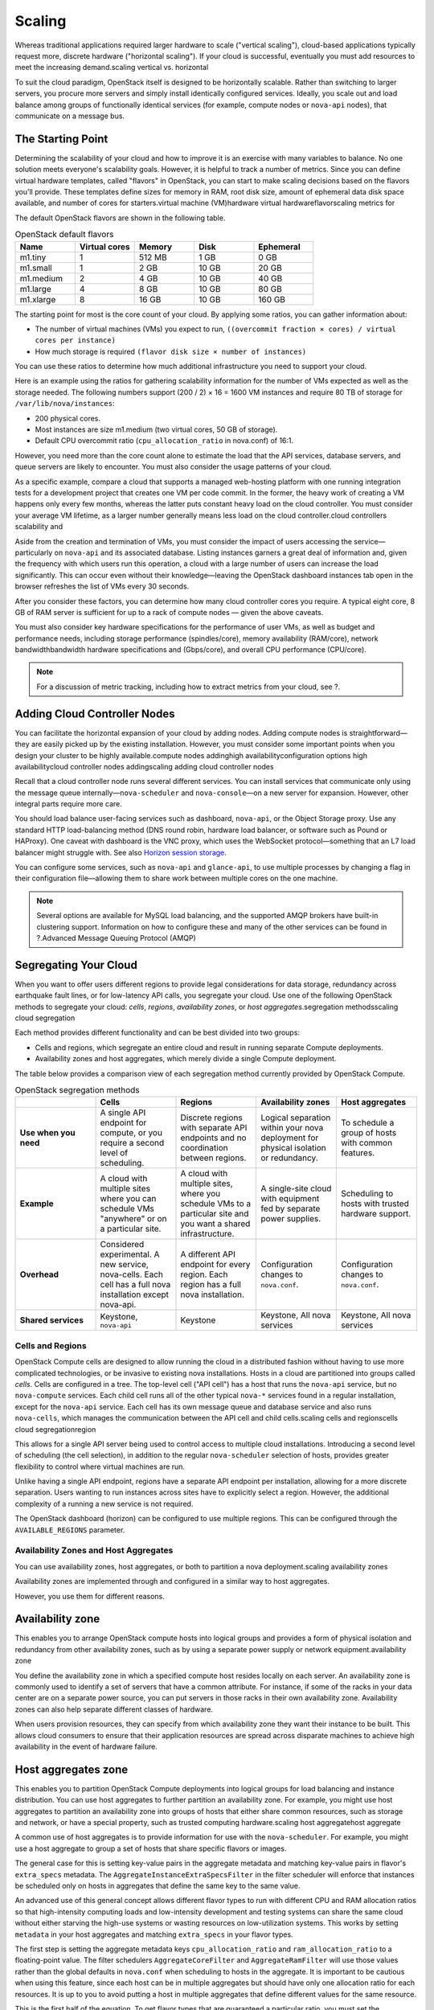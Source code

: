 =======
Scaling
=======

Whereas traditional applications required larger hardware to scale
("vertical scaling"), cloud-based applications typically request more,
discrete hardware ("horizontal scaling"). If your cloud is successful,
eventually you must add resources to meet the increasing demand.scaling
vertical vs. horizontal

To suit the cloud paradigm, OpenStack itself is designed to be
horizontally scalable. Rather than switching to larger servers, you
procure more servers and simply install identically configured services.
Ideally, you scale out and load balance among groups of functionally
identical services (for example, compute nodes or ``nova-api`` nodes),
that communicate on a message bus.

The Starting Point
~~~~~~~~~~~~~~~~~~

Determining the scalability of your cloud and how to improve it is an
exercise with many variables to balance. No one solution meets
everyone's scalability goals. However, it is helpful to track a number
of metrics. Since you can define virtual hardware templates, called
"flavors" in OpenStack, you can start to make scaling decisions based on
the flavors you'll provide. These templates define sizes for memory in
RAM, root disk size, amount of ephemeral data disk space available, and
number of cores for starters.virtual machine (VM)hardware virtual
hardwareflavorscaling metrics for

The default OpenStack flavors are shown in the following table.

.. list-table:: OpenStack default flavors
   :widths: 20 20 20 20 20
   :header-rows: 1

   * - Name
     - Virtual cores
     - Memory
     - Disk
     - Ephemeral
   * - m1.tiny
     - 1
     - 512 MB
     - 1 GB
     - 0 GB
   * - m1.small
     - 1
     - 2 GB
     - 10 GB
     - 20 GB
   * - m1.medium
     - 2
     - 4 GB
     - 10 GB
     - 40 GB
   * - m1.large
     - 4
     - 8 GB
     - 10 GB
     - 80 GB
   * - m1.xlarge
     - 8
     - 16 GB
     - 10 GB
     - 160 GB

The starting point for most is the core count of your cloud. By applying
some ratios, you can gather information about:

-  The number of virtual machines (VMs) you expect to run,
   ``((overcommit fraction × cores) / virtual cores per instance)``

-  How much storage is required ``(flavor disk size × number of instances)``

You can use these ratios to determine how much additional infrastructure
you need to support your cloud.

Here is an example using the ratios for gathering scalability
information for the number of VMs expected as well as the storage
needed. The following numbers support (200 / 2) × 16 = 1600 VM instances
and require 80 TB of storage for ``/var/lib/nova/instances``:

-  200 physical cores.

-  Most instances are size m1.medium (two virtual cores, 50 GB of
   storage).

-  Default CPU overcommit ratio (``cpu_allocation_ratio`` in nova.conf)
   of 16:1.

However, you need more than the core count alone to estimate the load
that the API services, database servers, and queue servers are likely to
encounter. You must also consider the usage patterns of your cloud.

As a specific example, compare a cloud that supports a managed
web-hosting platform with one running integration tests for a
development project that creates one VM per code commit. In the former,
the heavy work of creating a VM happens only every few months, whereas
the latter puts constant heavy load on the cloud controller. You must
consider your average VM lifetime, as a larger number generally means
less load on the cloud controller.cloud controllers scalability and

Aside from the creation and termination of VMs, you must consider the
impact of users accessing the service—particularly on ``nova-api`` and
its associated database. Listing instances garners a great deal of
information and, given the frequency with which users run this
operation, a cloud with a large number of users can increase the load
significantly. This can occur even without their knowledge—leaving the
OpenStack dashboard instances tab open in the browser refreshes the list
of VMs every 30 seconds.

After you consider these factors, you can determine how many cloud
controller cores you require. A typical eight core, 8 GB of RAM server
is sufficient for up to a rack of compute nodes — given the above
caveats.

You must also consider key hardware specifications for the performance
of user VMs, as well as budget and performance needs, including storage
performance (spindles/core), memory availability (RAM/core), network
bandwidthbandwidth hardware specifications and (Gbps/core), and overall
CPU performance (CPU/core).

.. note::

   For a discussion of metric tracking, including how to extract
   metrics from your cloud, see ?.

Adding Cloud Controller Nodes
~~~~~~~~~~~~~~~~~~~~~~~~~~~~~

You can facilitate the horizontal expansion of your cloud by adding
nodes. Adding compute nodes is straightforward—they are easily picked up
by the existing installation. However, you must consider some important
points when you design your cluster to be highly available.compute nodes
addinghigh availabilityconfiguration options high availabilitycloud
controller nodes addingscaling adding cloud controller nodes

Recall that a cloud controller node runs several different services. You
can install services that communicate only using the message queue
internally—\ ``nova-scheduler`` and ``nova-console``—on a new server for
expansion. However, other integral parts require more care.

You should load balance user-facing services such as dashboard,
``nova-api``, or the Object Storage proxy. Use any standard HTTP
load-balancing method (DNS round robin, hardware load balancer, or
software such as Pound or HAProxy). One caveat with dashboard is the VNC
proxy, which uses the WebSocket protocol—something that an L7 load
balancer might struggle with. See also `Horizon session storage
<http://docs.openstack.org/developer/horizon/topics/deployment.html#session-storage>`_.

You can configure some services, such as ``nova-api`` and
``glance-api``, to use multiple processes by changing a flag in their
configuration file—allowing them to share work between multiple cores on
the one machine.

.. note::

   Several options are available for MySQL load balancing, and the
   supported AMQP brokers have built-in clustering support. Information
   on how to configure these and many of the other services can be
   found in ?.Advanced Message Queuing Protocol (AMQP)

Segregating Your Cloud
~~~~~~~~~~~~~~~~~~~~~~

When you want to offer users different regions to provide legal
considerations for data storage, redundancy across earthquake fault
lines, or for low-latency API calls, you segregate your cloud. Use one
of the following OpenStack methods to segregate your cloud: *cells*,
*regions*, *availability zones*, or *host aggregates*.segregation
methodsscaling cloud segregation

Each method provides different functionality and can be best divided
into two groups:

-  Cells and regions, which segregate an entire cloud and result in
   running separate Compute deployments.

-  Availability zones and host aggregates, which merely divide a single
   Compute deployment.

The table below provides a comparison view of each segregation method currently
provided by OpenStack Compute.

.. list-table:: OpenStack segregation methods
   :widths: 20 20 20 20 20
   :header-rows: 1

   * -
     - Cells
     - Regions
     - Availability zones
     - Host aggregates
   * - **Use when you need**
     - A single API endpoint for compute, or you require a second level of
       scheduling.
     - Discrete regions with separate API endpoints and no coordination
       between regions.
     - Logical separation within your nova deployment for physical isolation
       or redundancy.
     - To schedule a group of hosts with common features.
   * - **Example**
     - A cloud with multiple sites where you can schedule VMs "anywhere" or on
       a particular site.
     - A cloud with multiple sites, where you schedule VMs to a particular
       site and you want a shared infrastructure.
     - A single-site cloud with equipment fed by separate power supplies.
     - Scheduling to hosts with trusted hardware support.
   * - **Overhead**
     - Considered experimental. A new service, nova-cells. Each cell has a full
       nova installation except nova-api.
     - A different API endpoint for every region. Each region has a full nova
       installation.
     - Configuration changes to ``nova.conf``.
     - Configuration changes to ``nova.conf``.
   * - **Shared services**
     - Keystone, ``nova-api``
     - Keystone
     - Keystone, All nova services
     - Keystone, All nova services


Cells and Regions
-----------------

OpenStack Compute cells are designed to allow running the cloud in a
distributed fashion without having to use more complicated technologies,
or be invasive to existing nova installations. Hosts in a cloud are
partitioned into groups called *cells*. Cells are configured in a tree.
The top-level cell ("API cell") has a host that runs the ``nova-api``
service, but no ``nova-compute`` services. Each child cell runs all of
the other typical ``nova-*`` services found in a regular installation,
except for the ``nova-api`` service. Each cell has its own message queue
and database service and also runs ``nova-cells``, which manages the
communication between the API cell and child cells.scaling cells and
regionscells cloud segregationregion

This allows for a single API server being used to control access to
multiple cloud installations. Introducing a second level of scheduling
(the cell selection), in addition to the regular ``nova-scheduler``
selection of hosts, provides greater flexibility to control where
virtual machines are run.

Unlike having a single API endpoint, regions have a separate API
endpoint per installation, allowing for a more discrete separation.
Users wanting to run instances across sites have to explicitly select a
region. However, the additional complexity of a running a new service is
not required.

The OpenStack dashboard (horizon) can be configured to use multiple
regions. This can be configured through the ``AVAILABLE_REGIONS``
parameter.

Availability Zones and Host Aggregates
--------------------------------------

You can use availability zones, host aggregates, or both to partition a
nova deployment.scaling availability zones

Availability zones are implemented through and configured in a similar
way to host aggregates.

However, you use them for different reasons.

Availability zone
~~~~~~~~~~~~~~~~~

This enables you to arrange OpenStack compute hosts into logical groups
and provides a form of physical isolation and redundancy from other
availability zones, such as by using a separate power supply or network
equipment.availability zone

You define the availability zone in which a specified compute host
resides locally on each server. An availability zone is commonly used to
identify a set of servers that have a common attribute. For instance, if
some of the racks in your data center are on a separate power source,
you can put servers in those racks in their own availability zone.
Availability zones can also help separate different classes of hardware.

When users provision resources, they can specify from which availability
zone they want their instance to be built. This allows cloud consumers
to ensure that their application resources are spread across disparate
machines to achieve high availability in the event of hardware failure.

Host aggregates zone
~~~~~~~~~~~~~~~~~~~~

This enables you to partition OpenStack Compute deployments into logical
groups for load balancing and instance distribution. You can use host
aggregates to further partition an availability zone. For example, you
might use host aggregates to partition an availability zone into groups
of hosts that either share common resources, such as storage and
network, or have a special property, such as trusted computing
hardware.scaling host aggregatehost aggregate

A common use of host aggregates is to provide information for use with
the ``nova-scheduler``. For example, you might use a host aggregate to
group a set of hosts that share specific flavors or images.

The general case for this is setting key-value pairs in the aggregate
metadata and matching key-value pairs in flavor's ``extra_specs``
metadata. The ``AggregateInstanceExtraSpecsFilter`` in the filter
scheduler will enforce that instances be scheduled only on hosts in
aggregates that define the same key to the same value.

An advanced use of this general concept allows different flavor types to
run with different CPU and RAM allocation ratios so that high-intensity
computing loads and low-intensity development and testing systems can
share the same cloud without either starving the high-use systems or
wasting resources on low-utilization systems. This works by setting
``metadata`` in your host aggregates and matching ``extra_specs`` in
your flavor types.

The first step is setting the aggregate metadata keys
``cpu_allocation_ratio`` and ``ram_allocation_ratio`` to a
floating-point value. The filter schedulers ``AggregateCoreFilter`` and
``AggregateRamFilter`` will use those values rather than the global
defaults in ``nova.conf`` when scheduling to hosts in the aggregate. It
is important to be cautious when using this feature, since each host can
be in multiple aggregates but should have only one allocation ratio for
each resources. It is up to you to avoid putting a host in multiple
aggregates that define different values for the same resource.

This is the first half of the equation. To get flavor types that are
guaranteed a particular ratio, you must set the ``extra_specs`` in the
flavor type to the key-value pair you want to match in the aggregate.
For example, if you define ``extra_specs`` ``cpu_allocation_ratio`` to
"1.0", then instances of that type will run in aggregates only where the
metadata key ``cpu_allocation_ratio`` is also defined as "1.0." In
practice, it is better to define an additional key-value pair in the
aggregate metadata to match on rather than match directly on
``cpu_allocation_ratio`` or ``core_allocation_ratio``. This allows
better abstraction. For example, by defining a key ``overcommit`` and
setting a value of "high," "medium," or "low," you could then tune the
numeric allocation ratios in the aggregates without also needing to
change all flavor types relating to them.

.. note::

    Previously, all services had an availability zone. Currently, only
    the ``nova-compute`` service has its own availability zone. Services
    such as ``nova-scheduler``, ``nova-network``, and ``nova-conductor``
    have always spanned all availability zones.

    When you run any of the following operations, the services appear in
    their own internal availability zone
    (CONF.internal\_service\_availability\_zone):

    -  nova host-list (os-hosts)

    -  euca-describe-availability-zones verbose

    -  ``nova-manage`` service list

    The internal availability zone is hidden in
    euca-describe-availability\_zones (nonverbose).

    CONF.node\_availability\_zone has been renamed to
    CONF.default\_availability\_zone and is used only by the
    ``nova-api`` and ``nova-scheduler`` services.

    CONF.node\_availability\_zone still works but is deprecated.

Scalable Hardware
~~~~~~~~~~~~~~~~~

While several resources already exist to help with deploying and
installing OpenStack, it's very important to make sure that you have
your deployment planned out ahead of time. This guide presumes that you
have at least set aside a rack for the OpenStack cloud but also offers
suggestions for when and what to scale.

Hardware Procurement
--------------------

“The Cloud” has been described as a volatile environment where servers
can be created and terminated at will. While this may be true, it does
not mean that your servers must be volatile. Ensuring that your cloud's
hardware is stable and configured correctly means that your cloud
environment remains up and running. Basically, put effort into creating
a stable hardware environment so that you can host a cloud that users
may treat as unstable and volatile.servers avoiding volatility
inhardware scalability planningscaling hardware procurement

OpenStack can be deployed on any hardware supported by an
OpenStack-compatible Linux distribution.

Hardware does not have to be consistent, but it should at least have the
same type of CPU to support instance migration.

The typical hardware recommended for use with OpenStack is the standard
value-for-money offerings that most hardware vendors stock. It should be
straightforward to divide your procurement into building blocks such as
"compute," "object storage," and "cloud controller," and request as many
of these as you need. Alternatively, should you be unable to spend more,
if you have existing servers—provided they meet your performance
requirements and virtualization technology—they are quite likely to be
able to support OpenStack.

Capacity Planning
-----------------

OpenStack is designed to increase in size in a straightforward manner.
Taking into account the considerations that we've mentioned in this
chapter—particularly on the sizing of the cloud controller—it should be
possible to procure additional compute or object storage nodes as
needed. New nodes do not need to be the same specification, or even
vendor, as existing nodes.capability scaling andweightcapacity
planningscaling capacity planning

For compute nodes, ``nova-scheduler`` will take care of differences in
sizing having to do with core count and RAM amounts; however, you should
consider that the user experience changes with differing CPU speeds.
When adding object storage nodes, a weight should be specified that
reflects the capability of the node.

Monitoring the resource usage and user growth will enable you to know
when to procure. ? details some useful metrics.

Burn-in Testing
---------------

The chances of failure for the server's hardware are high at the start
and the end of its life. As a result, dealing with hardware failures
while in production can be avoided by appropriate burn-in testing to
attempt to trigger the early-stage failures. The general principle is to
stress the hardware to its limits. Examples of burn-in tests include
running a CPU or disk benchmark for several days.testing burn-in
testingtroubleshooting burn-in testingburn-in testingscaling burn-in
testing
